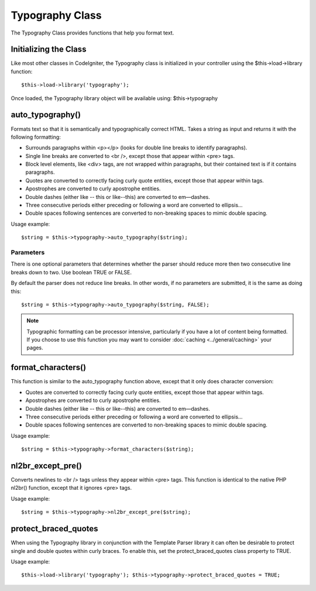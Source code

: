 ################
Typography Class
################

The Typography Class provides functions that help you format text.

Initializing the Class
======================

Like most other classes in CodeIgniter, the Typography class is
initialized in your controller using the $this->load->library function::

	$this->load->library('typography');

Once loaded, the Typography library object will be available using:
$this->typography

auto_typography()
==================

Formats text so that it is semantically and typographically correct
HTML. Takes a string as input and returns it with the following
formatting:

-  Surrounds paragraphs within <p></p> (looks for double line breaks to
   identify paragraphs).
-  Single line breaks are converted to <br />, except those that appear
   within <pre> tags.
-  Block level elements, like <div> tags, are not wrapped within
   paragraphs, but their contained text is if it contains paragraphs.
-  Quotes are converted to correctly facing curly quote entities, except
   those that appear within tags.
-  Apostrophes are converted to curly apostrophe entities.
-  Double dashes (either like -- this or like--this) are converted to
   em—dashes.
-  Three consecutive periods either preceding or following a word are
   converted to ellipsis…
-  Double spaces following sentences are converted to non-breaking
   spaces to mimic double spacing.

Usage example::

	$string = $this->typography->auto_typography($string);

Parameters
----------

There is one optional parameters that determines whether the parser
should reduce more then two consecutive line breaks down to two. Use
boolean TRUE or FALSE.

By default the parser does not reduce line breaks. In other words, if no
parameters are submitted, it is the same as doing this::

	$string = $this->typography->auto_typography($string, FALSE);

.. note:: Typographic formatting can be processor intensive,
	particularly if you have a lot of content being formatted. If you choose
	to use this function you may want to consider :doc:`caching <../general/caching>`
	your pages.

format_characters()
====================

This function is similar to the auto_typography function above, except
that it only does character conversion:

-  Quotes are converted to correctly facing curly quote entities, except
   those that appear within tags.
-  Apostrophes are converted to curly apostrophe entities.
-  Double dashes (either like -- this or like--this) are converted to
   em—dashes.
-  Three consecutive periods either preceding or following a word are
   converted to ellipsis…
-  Double spaces following sentences are converted to non-breaking
   spaces to mimic double spacing.

Usage example::

	$string = $this->typography->format_characters($string);

nl2br_except_pre()
====================

Converts newlines to <br /> tags unless they appear within <pre> tags.
This function is identical to the native PHP nl2br() function, except
that it ignores <pre> tags.

Usage example::

	$string = $this->typography->nl2br_except_pre($string);

protect_braced_quotes
=======================

When using the Typography library in conjunction with the Template
Parser library it can often be desirable to protect single and double
quotes within curly braces. To enable this, set the
protect_braced_quotes class property to TRUE.

Usage example::

	$this->load->library('typography'); $this->typography->protect_braced_quotes = TRUE;

